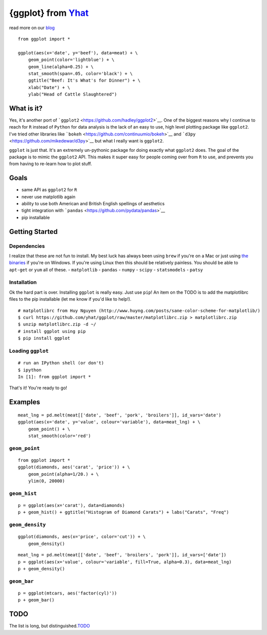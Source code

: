 {ggplot} from `Yhat <http://yhathq.com>`__
==========================================

read more on our
`blog <http://blog.yhathq.com/posts/ggplot-for-python.html>`__

::

    from ggplot import *

    ggplot(aes(x='date', y='beef'), data=meat) + \
        geom_point(color='lightblue') + \
        geom_line(alpha=0.25) + \
        stat_smooth(span=.05, color='black') + \
        ggtitle("Beef: It's What's for Dinner") + \
        xlab("Date") + \
        ylab("Head of Cattle Slaughtered")

What is it?
~~~~~~~~~~~

Yes, it's another port of
```ggplot2`` <https://github.com/hadley/ggplot2>`__. One of the biggest
reasons why I continue to reach for ``R`` instead of ``Python`` for data
analysis is the lack of an easy to use, high level plotting package like
``ggplot2``. I've tried other libraries like
```bokeh`` <https://github.com/continuumio/bokeh>`__ and
```d3py`` <https://github.com/mikedewar/d3py>`__ but what I really want
is ``ggplot2``.

``ggplot`` is just that. It's an extremely un-pythonic package for doing
exactly what ``ggplot2`` does. The goal of the package is to mimic the
``ggplot2`` API. This makes it super easy for people coming over from
``R`` to use, and prevents you from having to re-learn how to plot
stuff.

Goals
~~~~~

-  same API as ``ggplot2`` for ``R``
-  never use matplotlib again
-  ability to use both American and British English spellings of
   aesthetics
-  tight integration with
   ```pandas`` <https://github.com/pydata/pandas>`__
-  pip installable

Getting Started
~~~~~~~~~~~~~~~

Dependencies
^^^^^^^^^^^^

I realize that these are not fun to install. My best luck has always
been using ``brew`` if you're on a Mac or just using `the
binaries <http://www.lfd.uci.edu/~gohlke/pythonlibs/>`__ if you're on
Windows. If you're using Linux then this should be relatively painless.
You should be able to ``apt-get`` or ``yum`` all of these. -
``matplotlib`` - ``pandas`` - ``numpy`` - ``scipy`` - ``statsmodels`` -
``patsy``

Installation
^^^^^^^^^^^^

Ok the hard part is over. Installing ``ggplot`` is really easy. Just use
``pip``! An item on the TODO is to add the matplotlibrc files to the pip
installable (let me know if you'd like to help!).

::

    # matplotlibrc from Huy Nguyen (http://www.huyng.com/posts/sane-color-scheme-for-matplotlib/)
    $ curl https://github.com/yhat/ggplot/raw/master/matplotlibrc.zip > matplotlibrc.zip 
    $ unzip matplotlibrc.zip -d ~/
    # install ggplot using pip
    $ pip install ggplot

Loading ``ggplot``
^^^^^^^^^^^^^^^^^^

::

    # run an IPython shell (or don't)
    $ ipython
    In [1]: from ggplot import *

That's it! You're ready to go!

Examples
~~~~~~~~

::

    meat_lng = pd.melt(meat[['date', 'beef', 'pork', 'broilers']], id_vars='date')
    ggplot(aes(x='date', y='value', colour='variable'), data=meat_lng) + \
        geom_point() + \
        stat_smooth(color='red')

``geom_point``
^^^^^^^^^^^^^^

::

    from ggplot import *
    ggplot(diamonds, aes('carat', 'price')) + \
        geom_point(alpha=1/20.) + \
        ylim(0, 20000)

``geom_hist``
^^^^^^^^^^^^^

::

    p = ggplot(aes(x='carat'), data=diamonds)
    p + geom_hist() + ggtitle("Histogram of Diamond Carats") + labs("Carats", "Freq") 

``geom_density``
^^^^^^^^^^^^^^^^

::

    ggplot(diamonds, aes(x='price', color='cut')) + \
        geom_density()

::

    meat_lng = pd.melt(meat[['date', 'beef', 'broilers', 'pork']], id_vars=['date'])
    p = ggplot(aes(x='value', colour='variable', fill=True, alpha=0.3), data=meat_lng)
    p + geom_density()

``geom_bar``
^^^^^^^^^^^^

::

    p = ggplot(mtcars, aes('factor(cyl)'))
    p + geom_bar()

TODO
~~~~

The list is long, but
distinguished.\ `TODO <https://github.com/yhat/ggplot/blob/master/TODO.md>`__
